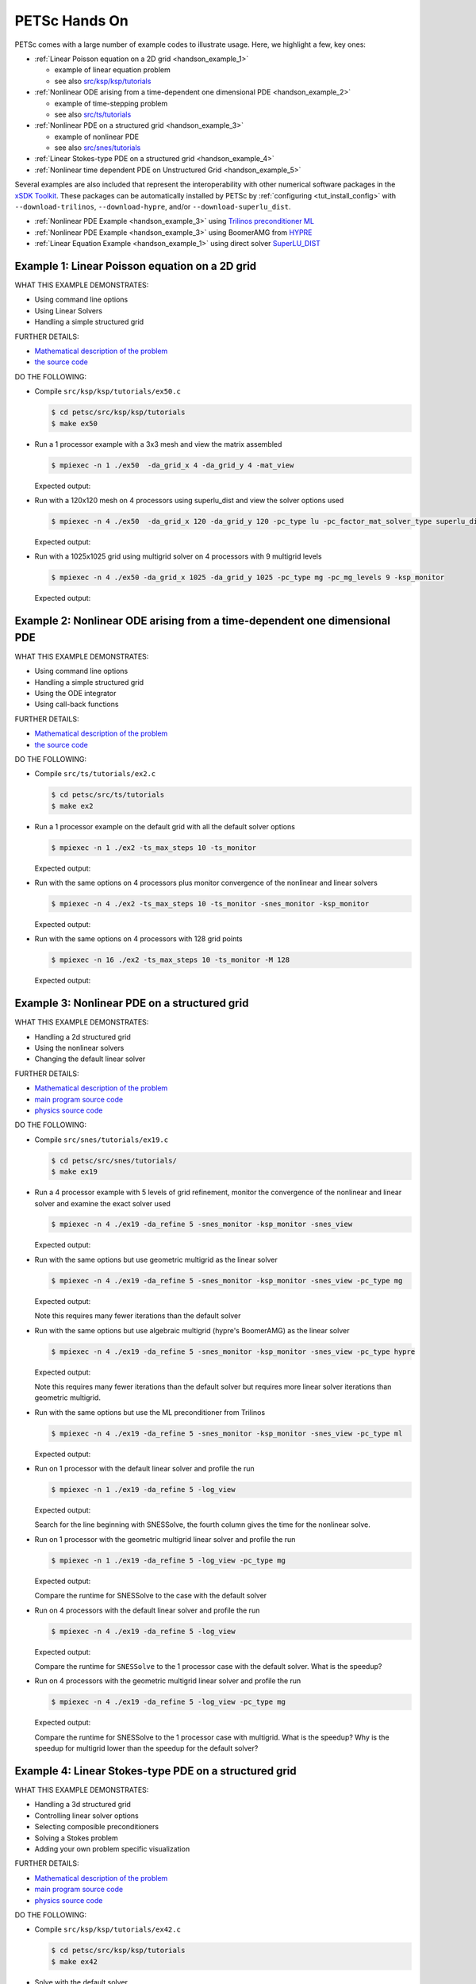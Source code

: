 ==============
PETSc Hands On
==============

PETSc comes with a large number of example codes to illustrate usage. Here, we highlight a few, key ones:

-  :ref:`Linear Poisson equation on a 2D grid <handson_example_1>`

   -  example of linear equation problem
   -  see also `src/ksp/ksp/tutorials <../../src/ksp/ksp/tutorials/index.html>`__

-  :ref:`Nonlinear ODE arising from a time-dependent one dimensional PDE <handson_example_2>`

   -  example of time-stepping problem
   -  see also `src/ts/tutorials <../../src/ts/tutorials/index.html>`__

-  :ref:`Nonlinear PDE on a structured grid <handson_example_3>`

   -  example of nonlinear PDE
   -  see also `src/snes/tutorials <../../src/snes/tutorials/index.html>`__

-  :ref:`Linear Stokes-type PDE on a structured grid <handson_example_4>`
-  :ref:`Nonlinear time dependent PDE on Unstructured Grid <handson_example_5>`

Several examples are also included that represent the
interoperability with other numerical software packages in the `xSDK
Toolkit <http://www.xsdk.info>`__. These packages can be
automatically installed by PETSc by :ref:`configuring <tut_install_config>` with
``--download-trilinos``,  ``--download-hypre``, and/or
``--download-superlu_dist``.

-  :ref:`Nonlinear PDE Example <handson_example_3>` using `Trilinos preconditioner ML <http://trilinos.org/packages/ml>`__
-  :ref:`Nonlinear PDE Example <handson_example_3>` using BoomerAMG from `HYPRE <https://computation.llnl.gov/projects/hypre-scalable-linear-solvers-multigrid-methods>`__
-  :ref:`Linear Equation Example <handson_example_1>` using direct solver `SuperLU_DIST <https://crd-legacy.lbl.gov/~xiaoye/SuperLU/>`__

.. _handson_example_1:

Example 1: Linear Poisson equation on a 2D grid
-----------------------------------------------

WHAT THIS EXAMPLE DEMONSTRATES:

-  Using command line options
-  Using Linear Solvers
-  Handling a simple structured grid

FURTHER DETAILS:

-  `Mathematical description of the problem <../../src/ksp/ksp/tutorials/ex50.c.html#line1>`__
-  `the source code <../../src/ksp/ksp/tutorials/ex50.c.html#line21>`__

DO THE FOLLOWING:

-  Compile ``src/ksp/ksp/tutorials/ex50.c``

   .. code-block:: console

       $ cd petsc/src/ksp/ksp/tutorials
       $ make ex50



-  Run a 1 processor example with a 3x3 mesh and view the matrix
   assembled

   .. code-block:: console

           $ mpiexec -n 1 ./ex50  -da_grid_x 4 -da_grid_y 4 -mat_view

   Expected output:

   .. literalinclude:: /../src/ksp/ksp/tutorials/output/ex50_tut_1.out
    :language: none


-  Run with a 120x120 mesh on 4 processors using superlu_dist and
   view the solver options used

   .. code-block:: console

           $ mpiexec -n 4 ./ex50  -da_grid_x 120 -da_grid_y 120 -pc_type lu -pc_factor_mat_solver_type superlu_dist -ksp_monitor -ksp_view

   Expected output:

   .. literalinclude:: /../src/ksp/ksp/tutorials/output/ex50_tut_2.out
    :language: none


-  Run with a 1025x1025 grid using multigrid solver on 4
   processors with 9 multigrid levels

   .. code-block:: console

           $ mpiexec -n 4 ./ex50 -da_grid_x 1025 -da_grid_y 1025 -pc_type mg -pc_mg_levels 9 -ksp_monitor

   Expected output:

   .. literalinclude:: /../src/ksp/ksp/tutorials/output/ex50_tut_3.out
    :language: none


.. _handson_example_2:

Example 2: Nonlinear ODE arising from a time-dependent one dimensional PDE
--------------------------------------------------------------------------

WHAT THIS EXAMPLE DEMONSTRATES:

-  Using command line options
-  Handling a simple structured grid
-  Using the ODE integrator
-  Using call-back functions

FURTHER DETAILS:

-  `Mathematical description of the problem <../../src/ts/tutorials/ex2.c.html#line13>`__
-  `the source
   code <../../src/ts/tutorials/ex2.c.html#line36>`__

DO THE FOLLOWING:

-  Compile ``src/ts/tutorials/ex2.c``

   .. code-block:: console

            $ cd petsc/src/ts/tutorials
            $ make ex2


-  Run a 1 processor example on the default grid with all the
   default solver options

   .. code-block:: console

           $ mpiexec -n 1 ./ex2 -ts_max_steps 10 -ts_monitor

   Expected output:

   .. literalinclude:: /../src/ts/tutorials/output/ex2_tut_1.out
    :language: none


-  Run with the same options on 4 processors plus monitor
   convergence of the nonlinear and linear solvers

   .. code-block:: console

           $ mpiexec -n 4 ./ex2 -ts_max_steps 10 -ts_monitor -snes_monitor -ksp_monitor

   Expected output:

   .. literalinclude:: /../src/ts/tutorials/output/ex2_tut_2.out
    :language: none


-  Run with the same options on 4 processors with 128 grid points

   .. code-block:: console

           $ mpiexec -n 16 ./ex2 -ts_max_steps 10 -ts_monitor -M 128

   Expected output:

   .. literalinclude:: /../src/ts/tutorials/output/ex2_tut_3.out
    :language: none


.. _handson_example_3:

Example 3: Nonlinear PDE on a structured grid
---------------------------------------------

WHAT THIS EXAMPLE DEMONSTRATES:

-  Handling a 2d structured grid
-  Using the nonlinear solvers
-  Changing the default linear solver

FURTHER DETAILS:

-  `Mathematical description of the problem <../../src/snes/tutorials/ex19.c.html#line19>`__
-  `main program source
   code <../../src/snes/tutorials/ex19.c.html#line94>`__
-  `physics source
   code <../../src/snes/tutorials/ex19.c.html#line246>`__

DO THE FOLLOWING:

-  Compile ``src/snes/tutorials/ex19.c``

   .. code-block:: console

            $ cd petsc/src/snes/tutorials/
            $ make ex19


-  Run a 4 processor example with 5 levels of grid refinement,
   monitor the convergence of the nonlinear and linear solver and
   examine the exact solver used

   .. code-block:: console

           $ mpiexec -n 4 ./ex19 -da_refine 5 -snes_monitor -ksp_monitor -snes_view

   Expected output:

   .. literalinclude:: /../src/snes/tutorials/output/ex19_tut_1.out
    :language: none


-  Run with the same options but use geometric multigrid as the
   linear solver

   .. code-block:: console

           $ mpiexec -n 4 ./ex19 -da_refine 5 -snes_monitor -ksp_monitor -snes_view -pc_type mg

   Expected output:

   .. literalinclude:: /../src/snes/tutorials/output/ex19_tut_2.out
    :language: none


   Note this requires many fewer iterations than the default
   solver

-  Run with the same options but use algebraic multigrid (hypre's
   BoomerAMG) as the linear solver

   .. code-block:: console

           $ mpiexec -n 4 ./ex19 -da_refine 5 -snes_monitor -ksp_monitor -snes_view -pc_type hypre

   Expected output:

   .. literalinclude:: /../src/snes/tutorials/output/ex19_tut_3.out
    :language: none


   Note this requires many fewer iterations than the default
   solver but requires more linear solver iterations than
   geometric multigrid.

-  Run with the same options but use the ML preconditioner from
   Trilinos

   .. code-block:: console

           $ mpiexec -n 4 ./ex19 -da_refine 5 -snes_monitor -ksp_monitor -snes_view -pc_type ml

   Expected output:

   .. literalinclude:: /../src/snes/tutorials/output/ex19_tut_8.out
    :language: none


-  Run on 1 processor with the default linear solver and profile
   the run

   .. code-block:: console

           $ mpiexec -n 1 ./ex19 -da_refine 5 -log_view

   Expected output:

   .. literalinclude:: /../src/snes/tutorials/output/ex19_tut_4.out
    :language: none



   Search for the line beginning with SNESSolve, the fourth column
   gives the time for the nonlinear solve.

-  Run on 1 processor with the geometric multigrid linear solver
   and profile the run

   .. code-block:: console

           $ mpiexec -n 1 ./ex19 -da_refine 5 -log_view -pc_type mg

   Expected output:

   .. literalinclude:: /../src/snes/tutorials/output/ex19_tut_5.out
    :language: none



   Compare the runtime for SNESSolve to the case with the default
   solver

-  Run on 4 processors with the default linear solver and profile
   the run

   .. code-block:: console

           $ mpiexec -n 4 ./ex19 -da_refine 5 -log_view

   Expected output:

   .. literalinclude:: /../src/snes/tutorials/output/ex19_tut_6.out
    :language: none


   Compare the runtime for ``SNESSolve`` to the 1 processor case with
   the default solver. What is the speedup?

-  Run on 4 processors with the geometric multigrid linear solver
   and profile the run

   .. code-block:: console

           $ mpiexec -n 4 ./ex19 -da_refine 5 -log_view -pc_type mg

   Expected output:

   .. literalinclude:: /../src/snes/tutorials/output/ex19_tut_7.out
    :language: none


   Compare the runtime for SNESSolve to the 1 processor case with
   multigrid. What is the speedup? Why is the speedup for
   multigrid lower than the speedup for the default solver?

.. _handson_example_4:

Example 4: Linear Stokes-type PDE on a structured grid
------------------------------------------------------

WHAT THIS EXAMPLE DEMONSTRATES:

-  Handling a 3d structured grid
-  Controlling linear solver options
-  Selecting composible preconditioners
-  Solving a Stokes problem
-  Adding your own problem specific visualization

FURTHER DETAILS:

-  `Mathematical description of the problem <../../src/ksp/ksp/tutorials/ex42.c.html>`__
-  `main program source code <../../src/ksp/ksp/tutorials/ex42.c.html#line2059>`__
-  `physics source code <../../src/ksp/ksp/tutorials/ex42.c.html#line819>`__

DO THE FOLLOWING:

-  Compile ``src/ksp/ksp/tutorials/ex42.c``

   .. code-block:: console

            $ cd petsc/src/ksp/ksp/tutorials
            $ make ex42


-  Solve with the default solver

   .. code-block:: console

           $ mpiexec -n 4 ./ex42  -stokes_ksp_monitor

   Expected output:

   .. literalinclude:: /../src/ksp/ksp/tutorials/output/ex42_tut_1.out
     :language: none


   Note the poor convergence for even a very small problem

-  Solve with a solver appropriate for Stoke's problems
   ``-stokes_pc_type fieldsplit -stokes_pc_fieldsplit_type schur``

   .. code-block:: console

           $ mpiexec -n 4 ./ex42  -stokes_ksp_monitor -stokes_pc_type fieldsplit -stokes_pc_fieldsplit_type schur

   Expected output:

   .. literalinclude:: /../src/ksp/ksp/tutorials/output/ex42_tut_2.out
    :language: none


-  Solve with a finer mesh

   .. code-block:: console

           $ mpiexec -n 4 ./ex42  -mx 20 -stokes_ksp_monitor  -stokes_pc_type fieldsplit -stokes_pc_fieldsplit_type schur

   Expected output:

   .. literalinclude:: /../src/ksp/ksp/tutorials/output/ex42_tut_3.out
    :language: none


   Repeat with

   ::

       -mx 40

   and/or more MPI ranks.

.. _handson_example_5:

Example 5: Nonlinear time dependent PDE on Unstructured Grid
------------------------------------------------------------

WHAT THIS EXAMPLE DEMONSTRATES:

-  Changing the default ODE integrator
-  Handling unstructured grids
-  Registering your own interchangeable physics and algorithm
   modules

FURTHER DETAILS:

-  `Mathematical description of the problem <../../src/ts/tutorials/ex11.c.html>`__
-  `main program source code <../../src/ts/tutorials/ex11.c.html#line1403>`__
-  `source code of physics modules <../../src/ts/tutorials/ex11.c.html#line186>`__

DO THE FOLLOWING:

-  Compile ``src/ts/tutorials/ex11.c``

   .. code-block:: console

            $ cd petsc/src/ts/tutorials
            $ make ex11


-  Run simple advection through a tiny hybrid mesh

   .. code-block:: console

           $ mpiexec -n 1 ./ex11 -f ${PETSC_DIR}/share/petsc/datafiles/meshes/sevenside.exo

   Expected output:

   .. literalinclude:: /../src/ts/tutorials/output/ex11_tut_1.out
    :language: none


-  Run simple advection through a small mesh with a Rosenbrock-W
   solver

   .. code-block:: console

           $ mpiexec -n 1 ./ex11 -f ${PETSC_DIR}/share/petsc/datafiles/meshes/sevenside.exo -ts_type rosw

   Expected output:

   .. literalinclude:: /../src/ts/tutorials/output/ex11_tut_2.out
    :language: none


-  Run simple advection through a larger quadrilateral mesh of an
   annulus with least squares reconstruction and no limiting,
   monitoring the error

   .. code-block:: console

           $ mpiexec -n 4 ./ex11 -f ${PETSC_DIR}/share/petsc/datafiles/meshes/annulus-20.exo -monitor Error -advect_sol_type bump -petscfv_type leastsquares -petsclimiter_type sin

   Expected output:

   .. literalinclude:: /../src/ts/tutorials/output/ex11_tut_3.out
    :language: none


   Compare turning to the error after turning off reconstruction.

-  Run shallow water on the larger mesh with least squares
   reconstruction and minmod limiting, monitoring water Height
   (integral is conserved) and Energy (not conserved)

   .. code-block:: console

           $ mpiexec -n 4 ./ex11 -f ${PETSC_DIR}/share/petsc/datafiles/meshes/annulus-20.exo -physics sw -monitor Height,Energy -petscfv_type leastsquares -petsclimiter_type minmod

   Expected output:

   .. literalinclude:: /../src/ts/tutorials/output/ex11_tut_4.out
    :language: none
